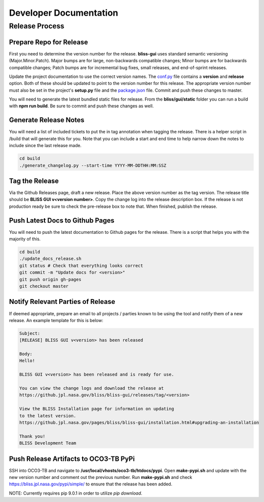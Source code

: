 Developer Documentation
=======================

Release Process
---------------

Prepare Repo for Release
^^^^^^^^^^^^^^^^^^^^^^^^

First you need to determine the version number for the release. **bliss-gui** uses standard semantic versioning (Major.Minor.Patch). Major bumps are for large, non-backwards compatible changes; Minor bumps are for backwards compatible changes; Patch bumps are for incremental bug fixes, small releases, and end-of-sprint releases.

Update the project documentation to use the correct version names. The `conf.py <https://github.jpl.nasa.gov/bliss/bliss-gui/blob/master/doc/source/conf.py>`_ file contains a **version** and **release** option. Both of these should be updated to point to the version number for this release. The appropriate version number must also be set in the project's **setup.py** file and the `package.json <https://github.jpl.nasa.gov/bliss/bliss-gui/blob/master/bliss/gui/static/package.json>`_ file. Commit and push these changes to master.

You will need to generate the latest bundled static files for release. From the **bliss/gui/static** folder you can run a build with **npm run build**. Be sure to commit and push these changes as well.

Generate Release Notes
^^^^^^^^^^^^^^^^^^^^^^

You will need a list of included tickets to put the in tag annotation when tagging the release. There is a helper script in /build that will generate this for you. Note that you can include a start and end time to help narrow down the notes to include since the last release made.

.. code-block:: bash

   cd build
   ./generate_changelog.py --start-time YYYY-MM-DDTHH:MM:SSZ

Tag the Release
^^^^^^^^^^^^^^^

Via the Github Releases page, draft a new release. Place the above version number as the tag version. The release title should be **BLISS GUI v<version number>**. Copy the change log into the release description box. If the release is not production ready be sure to check the pre-release box to note that. When finished, publish the release.

Push Latest Docs to Github Pages
^^^^^^^^^^^^^^^^^^^^^^^^^^^^^^^^

You will need to push the latest documentation to Github pages for the release. There is a script that helps you with the majority of this.

.. code-block:: bash

   cd build
   ./update_docs_release.sh
   git status # Check that everything looks correct
   git commit -m "Update docs for <version>"
   git push origin gh-pages
   git checkout master

Notify Relevant Parties of Release
^^^^^^^^^^^^^^^^^^^^^^^^^^^^^^^^^^

If deemed appropriate, prepare an email to all projects / parties known to be using the tool and notify them of a new release. An example template for this is below:

.. code-block:: none
   
   Subject:
   [RELEASE] BLISS GUI v<version> has been released

   Body:
   Hello!

   BLISS GUI v<version> has been released and is ready for use.

   You can view the change logs and download the release at
   https://github.jpl.nasa.gov/bliss/bliss-gui/releases/tag/<version>

   View the BLISS Installation page for information on updating
   to the latest version.
   https://github.jpl.nasa.gov/pages/bliss/bliss-gui/installation.html#upgrading-an-installation

   Thank you!
   BLISS Development Team

Push Release Artifacts to OCO3-TB PyPi
^^^^^^^^^^^^^^^^^^^^^^^^^^^^^^^^^^^^^^

SSH into OCO3-TB and navigate to **/usr/local/vhosts/oco3-tb/htdocs/pypi**. Open **make-pypi.sh** and update with the new version number and comment out the previous number. Run **make-pypi.sh** and check https://bliss.jpl.nasa.gov/pypi/simple/ to ensure that the release has been added.

NOTE: Currently requires pip 9.0.1 in order to utilize `pip download`.
